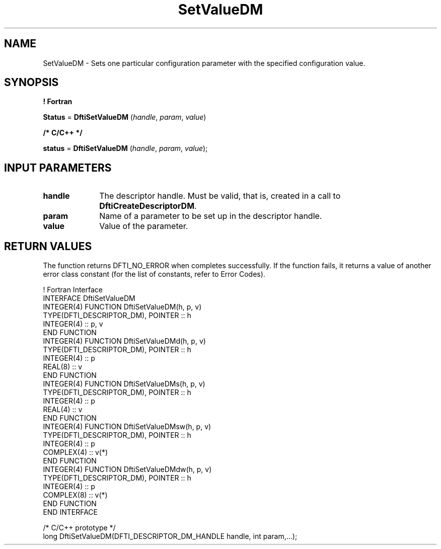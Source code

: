 .\" Copyright (c) 2002 \- 2008 Intel Corporation
.\" All rights reserved.
.\"
.TH SetValueDM 3 "Intel Corporation" "Copyright(C) 2002 \- 2008" "Intel(R) Math Kernel Library"
.SH NAME
SetValueDM \- Sets one particular configuration parameter with the specified configuration value.
.SH SYNOPSIS
.PP
.B ! Fortran
.PP
\fBStatus\fR = \fBDftiSetValueDM\fR (\fIhandle\fR, \fIparam\fR, \fIvalue\fR)
.PP
.B /* C/C++ */
.PP
\fBstatus\fR = \fBDftiSetValueDM\fR (\fIhandle\fR, \fIparam\fR, \fIvalue\fR);
.SH INPUT PARAMETERS

.TP 10
\fBhandle\fR
.NL
The descriptor handle. Must be valid, that is, created in a call to \fBDftiCreateDescriptorDM\fR. 
.TP 10
\fBparam\fR
.NL
Name of a parameter to be set up in the descriptor handle. 
.TP 10
\fBvalue\fR
.NL
Value of the parameter.
.SH RETURN VALUES
.PP
.PP
The function returns DFTI\(ulNO\(ulERROR when completes successfully. If the function fails, it returns a value of another  error class constant (for the list of constants, refer to Error Codes).
.PP

.br
! Fortran Interface
.br
INTERFACE DftiSetValueDM
.br
   INTEGER(4) FUNCTION DftiSetValueDM(h, p, v)
.br
      TYPE(DFTI\(ulDESCRIPTOR\(ulDM), POINTER :: h
.br
      INTEGER(4) :: p, v
.br
   END FUNCTION
.br
   INTEGER(4) FUNCTION DftiSetValueDMd(h, p, v)
.br
      TYPE(DFTI\(ulDESCRIPTOR\(ulDM), POINTER :: h
.br
      INTEGER(4) :: p
.br
      REAL(8) :: v
.br
   END FUNCTION
.br
   INTEGER(4) FUNCTION DftiSetValueDMs(h, p, v)
.br
      TYPE(DFTI\(ulDESCRIPTOR\(ulDM), POINTER :: h
.br
      INTEGER(4) :: p
.br
      REAL(4) :: v
.br
   END FUNCTION
.br
   INTEGER(4) FUNCTION DftiSetValueDMsw(h, p, v)
.br
      TYPE(DFTI\(ulDESCRIPTOR\(ulDM), POINTER :: h
.br
      INTEGER(4) :: p
.br
      COMPLEX(4) :: v(*)
.br
   END FUNCTION
.br
   INTEGER(4) FUNCTION DftiSetValueDMdw(h, p, v)
.br
      TYPE(DFTI\(ulDESCRIPTOR\(ulDM), POINTER :: h
.br
      INTEGER(4) :: p
.br
      COMPLEX(8) :: v(*)
.br
   END FUNCTION
.br
END INTERFACE
.br
   
.br
/* C/C++ prototype */
.br
long DftiSetValueDM(DFTI\(ulDESCRIPTOR\(ulDM\(ulHANDLE handle, int param,...);
.br
   
